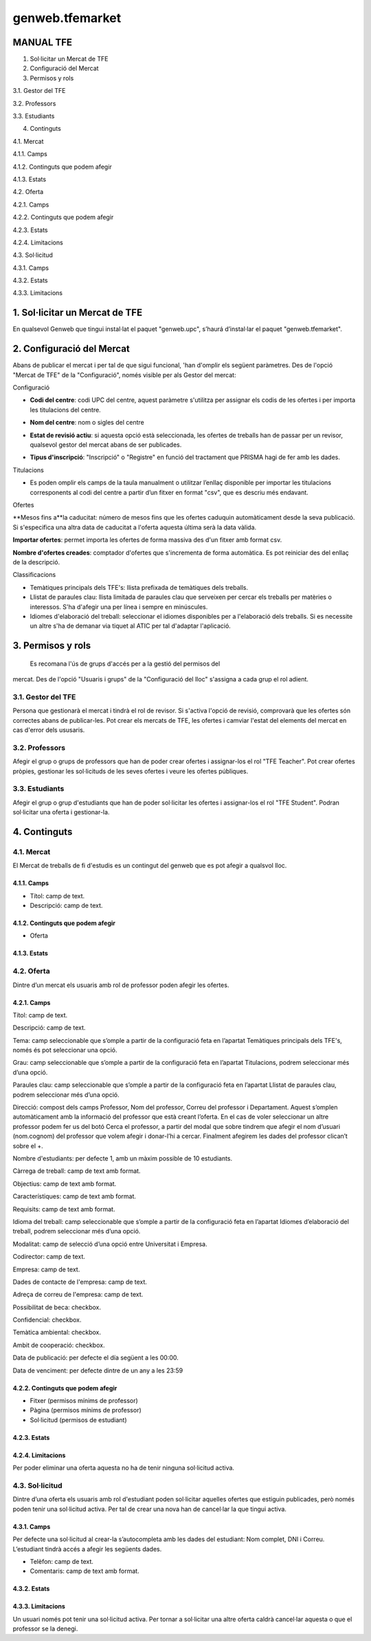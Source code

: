 ====================
genweb.tfemarket
====================


MANUAL TFE
----------

1. Sol·licitar un Mercat de TFE

2. Configuració del Mercat

3. Permisos y rols

3.1. Gestor del TFE

3.2. Professors

3.3. Estudiants

4. Continguts

4.1. Mercat

4.1.1. Camps

4.1.2. Continguts que podem afegir

4.1.3. Estats

4.2. Oferta

4.2.1. Camps

4.2.2. Continguts que podem afegir

4.2.3. Estats

4.2.4. Limitacions

4.3. Sol·licitud

4.3.1. Camps

4.3.2. Estats

4.3.3. Limitacions

1. Sol·licitar un Mercat de TFE
--------------------------------

En qualsevol Genweb que tingui instal·lat el paquet "genweb.upc",
s’haurá d’instal·lar el paquet "genweb.tfemarket".

2. Configuració del Mercat
--------------------------

Abans de publicar el mercat i per tal de que sigui funcional, 'han
d'omplir els següent paràmetres. Des de l'opció "Mercat de TFE" de la
"Configuració", només visible per als Gestor del mercat:

Configuració

-  **Codi del centre**: codi UPC del centre, aquest paràmetre s'utilitza
   per assignar els codis de les ofertes i per importa les titulacions
   del centre.

-  **Nom del centre**: nom o sigles del centre

-  **Estat de revisió actiu**: si aquesta opció està seleccionada, les
   ofertes de treballs han de passar per un revisor, qualsevol gestor
   del mercat abans de ser publicades.

-  | **Tipus d'inscripció**: "Inscripció" o "Registre" en funció del
     tractament que PRISMA hagi de fer amb les dades.

Titulacions

-  Es poden omplir els camps de la taula manualment o utilitzar l’enllaç
   disponible per importar les titulacions corresponents al codi del
   centre a partir d’un fitxer en format "csv", que es descriu més
   endavant.

Ofertes

**Mesos fins a**la caducitat: número de mesos fins que les ofertes caduquin
automàticament desde la seva publicació. Si s'especifica una altra data
de caducitat a l'oferta aquesta última serà la data vàlida.

**Importar ofertes**: permet importa les ofertes de forma massiva des
d'un fitxer amb format csv.

| **Nombre d'ofertes creades**: comptador d'ofertes que s'incrementa de
  forma automàtica. Es pot reiniciar des del enllaç de la descripció.

Classificacions

-  Temàtiques principals dels TFE's: llista prefixada de temàtiques dels
   treballs.
-  Llistat de paraules clau: llista limitada de paraules clau que
   serveixen per cercar els treballs per matèries o interessos. S'ha
   d'afegir una per línea i sempre en minúscules.
-  Idiomes d'elaboració del treball: seleccionar el idiomes disponibles
   per a l'elaboració dels treballs. Si es necessite un altre s'ha de
   demanar via tiquet al ATIC per tal d'adaptar l'aplicació.

3. Permisos y rols
------------------

 Es recomana l'ús de grups d'accés per a la gestió del permisos del
mercat. Des de l'opció "Usuaris i grups" de la "Configuració del lloc"
s'assigna a cada grup el rol adient.

3.1. Gestor del TFE
~~~~~~~~~~~~~~~~~~~

Persona que gestionarà el mercat i tindrà el rol de revisor. Si s'activa
l'opció de revisió, comprovarà que les ofertes són correctes abans de
publicar-les. Pot crear els mercats de TFE, les ofertes i camviar
l'estat del elements del mercat en cas d'error dels ususaris.

3.2. Professors
~~~~~~~~~~~~~~~

Afegir el grup o grups de professors que han de poder crear ofertes i
assignar-los el rol "TFE Teacher". Pot crear ofertes pròpies, gestionar
les sol·licituds de les seves ofertes i veure les ofertes públiques.

3.3. Estudiants
~~~~~~~~~~~~~~~

Afegir el grup o grup d'estudiants que han de poder sol·licitar les
ofertes i assignar-los el rol "TFE Student". Podran sol·licitar una
oferta i gestionar-la.

4. Continguts
-------------

4.1. Mercat
~~~~~~~~~~~

El Mercat de treballs de fi d'estudis es un contingut del genweb que es
pot afegir a qualsvol lloc.

4.1.1. Camps
^^^^^^^^^^^^

-  Títol: camp de text.
-  Descripció: camp de text.

4.1.2. Continguts que podem afegir
^^^^^^^^^^^^^^^^^^^^^^^^^^^^^^^^^^

-  Oferta

4.1.3. Estats
^^^^^^^^^^^^^

4.2. Oferta
~~~~~~~~~~~

Dintre d’un mercat els usuaris amb rol de professor poden afegir les
ofertes.

4.2.1. Camps
^^^^^^^^^^^^

Títol: camp de text.

Descripció: camp de text.

Tema: camp seleccionable que s’omple a partir de la configuració feta en
l’apartat Temàtiques principals dels TFE's, només és pot seleccionar una
opció.

Grau: camp seleccionable que s’omple a partir de la configuració feta en
l’apartat Titulacions, podrem seleccionar més d’una opció.

Paraules clau: camp seleccionable que s’omple a partir de la
configuració feta en l’apartat Llistat de paraules clau, podrem
seleccionar més d’una opció.

Direcció: compost dels camps Professor, Nom del professor, Correu del
professor i Departament. Aquest s’omplen automàticament amb la
informació del professor que està creant l’oferta. En el cas de voler
seleccionar un altre professor podem fer us del botó Cerca el professor,
a partir del modal que sobre tindrem que afegir el nom d’usuari
(nom.cognom) del professor que volem afegir i donar-l’hi a
cercar. Finalment afegirem les dades del professor clican’t sobre el +.

Nombre d'estudiants: per defecte 1, amb un màxim possible de 10
estudiants.

Càrrega de treball: camp de text amb format.

Objectius: camp de text amb format.

Característiques: camp de text amb format.

Requisits: camp de text amb format.

Idioma del treball: camp seleccionable que s’omple a partir de la
configuració feta en l’apartat Idiomes d’elaboració del treball, podrem
seleccionar més d’una opció.

Modalitat: camp de selecció d’una opció entre Universitat i Empresa.

Codirector: camp de text.

Empresa: camp de text.

Dades de contacte de l'empresa: camp de text.

Adreça de correu de l'empresa: camp de text.

Possibilitat de beca: checkbox.

Confidencial: checkbox.

Temàtica ambiental: checkbox.

Ambit de cooperació: checkbox.

Data de publicació: per defecte el día següent a les 00:00.

Data de venciment: per defecte dintre de un any a les 23:59



4.2.2. Continguts que podem afegir
^^^^^^^^^^^^^^^^^^^^^^^^^^^^^^^^^^

-  Fitxer (permisos mínims de professor)
-  Pàgina (permisos mínims de professor)
-  Sol·licitud (permisos de estudiant)



4.2.3. Estats
^^^^^^^^^^^^^

4.2.4. Limitacions
^^^^^^^^^^^^^^^^^^

Per poder eliminar una oferta aquesta no ha de tenir ninguna sol·licitud
activa.

4.3. Sol·licitud
~~~~~~~~~~~~~~~~

Dintre d’una oferta els usuaris amb rol d'estudiant poden sol·licitar
aquelles ofertes que estiguin publicades, però només poden tenir una
sol·licitud activa. Per tal de crear una nova han de cancel·lar la que
tingui activa.

4.3.1. Camps
^^^^^^^^^^^^

Per defecte una sol·licitud al crear-la s’autocompleta amb les dades del
estudiant: Nom complet, DNI i Correu. L’estudiant tindrà accés a afegir
les següents dades.

-  Telèfon: camp de text.
-  Comentaris:  camp de text amb format.

.. _estats-1:

4.3.2. Estats
^^^^^^^^^^^^^

.. _limitacions-1:

4.3.3. Limitacions
^^^^^^^^^^^^^^^^^^

Un usuari només pot tenir una sol·licitud activa. Per tornar a
sol·licitar una altre oferta caldrà cancel·lar aquesta o que el
professor se la denegi.
